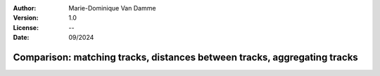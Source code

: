 :Author: Marie-Dominique Van Damme
:Version: 1.0
:License: --
:Date: 09/2024


Comparison: matching tracks, distances between tracks, aggregating tracks
--------------------------------------------------------------------------


.. nbgallery::
    :name: userguide-comparison-gallery
    :glob:

    UG_Comparison
    UG_Matching
    UG_Fusion




  
  

  


